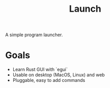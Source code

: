 #+TITLE: Launch

A simple program launcher.

* Goals
- Learn Rust GUI with `egui`
- Usable on desktop (MacOS, Linux) and web
- Pluggable, easy to add commands
